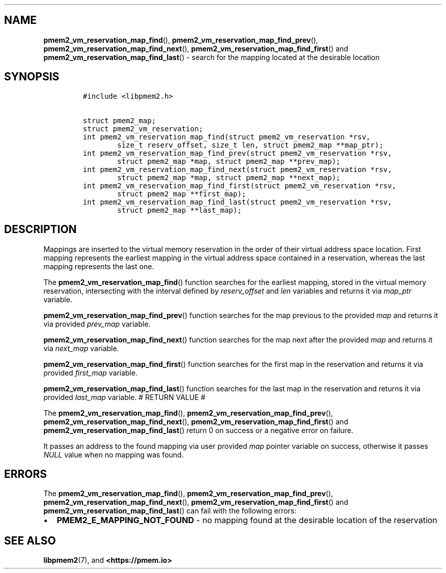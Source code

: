 .\" Automatically generated by Pandoc 1.19.2.4
.\"
.TH "" "" "2022-08-10" "PMDK - " "PMDK Programmer's Manual"
.hy
.\" SPDX-License-Identifier: BSD-3-Clause
.\" Copyright 2021-2022, Intel Corporation
.SH NAME
.PP
\f[B]pmem2_vm_reservation_map_find\f[](),
\f[B]pmem2_vm_reservation_map_find_prev\f[](),
\f[B]pmem2_vm_reservation_map_find_next\f[](),
\f[B]pmem2_vm_reservation_map_find_first\f[]() and
\f[B]pmem2_vm_reservation_map_find_last\f[]() \- search for the mapping
located at the desirable location
.SH SYNOPSIS
.IP
.nf
\f[C]
#include\ <libpmem2.h>

struct\ pmem2_map;
struct\ pmem2_vm_reservation;
int\ pmem2_vm_reservation_map_find(struct\ pmem2_vm_reservation\ *rsv,
\ \ \ \ \ \ \ \ size_t\ reserv_offset,\ size_t\ len,\ struct\ pmem2_map\ **map_ptr);
int\ pmem2_vm_reservation_map_find_prev(struct\ pmem2_vm_reservation\ *rsv,
\ \ \ \ \ \ \ \ struct\ pmem2_map\ *map,\ struct\ pmem2_map\ **prev_map);
int\ pmem2_vm_reservation_map_find_next(struct\ pmem2_vm_reservation\ *rsv,
\ \ \ \ \ \ \ \ struct\ pmem2_map\ *map,\ struct\ pmem2_map\ **next_map);
int\ pmem2_vm_reservation_map_find_first(struct\ pmem2_vm_reservation\ *rsv,
\ \ \ \ \ \ \ \ struct\ pmem2_map\ **first_map);
int\ pmem2_vm_reservation_map_find_last(struct\ pmem2_vm_reservation\ *rsv,
\ \ \ \ \ \ \ \ struct\ pmem2_map\ **last_map);
\f[]
.fi
.SH DESCRIPTION
.PP
Mappings are inserted to the virtual memory reservation in the order of
their virtual address space location.
First mapping represents the earliest mapping in the virtual address
space contained in a reservation, whereas the last mapping represents
the last one.
.PP
The \f[B]pmem2_vm_reservation_map_find\f[]() function searches for the
earliest mapping, stored in the virtual memory reservation, intersecting
with the interval defined by \f[I]reserv_offset\f[] and \f[I]len\f[]
variables and returns it via \f[I]map_ptr\f[] variable.
.PP
\f[B]pmem2_vm_reservation_map_find_prev\f[]() function searches for the
map previous to the provided \f[I]map\f[] and returns it via provided
\f[I]prev_map\f[] variable.
.PP
\f[B]pmem2_vm_reservation_map_find_next\f[]() function searches for the
map next after the provided \f[I]map\f[] and returns it via
\f[I]next_map\f[] variable.
.PP
\f[B]pmem2_vm_reservation_map_find_first\f[]() function searches for the
first map in the reservation and returns it via provided
\f[I]first_map\f[] variable.
.PP
\f[B]pmem2_vm_reservation_map_find_last\f[]() function searches for the
last map in the reservation and returns it via provided
\f[I]last_map\f[] variable.
# RETURN VALUE #
.PP
The \f[B]pmem2_vm_reservation_map_find\f[](),
\f[B]pmem2_vm_reservation_map_find_prev\f[](),
\f[B]pmem2_vm_reservation_map_find_next\f[](),
\f[B]pmem2_vm_reservation_map_find_first\f[]() and
\f[B]pmem2_vm_reservation_map_find_last\f[]() return 0 on success or a
negative error on failure.
.PP
It passes an address to the found mapping via user provided \f[I]map\f[]
pointer variable on success, otherwise it passes \f[I]NULL\f[] value
when no mapping was found.
.SH ERRORS
.PP
The \f[B]pmem2_vm_reservation_map_find\f[](),
\f[B]pmem2_vm_reservation_map_find_prev\f[](),
\f[B]pmem2_vm_reservation_map_find_next\f[](),
\f[B]pmem2_vm_reservation_map_find_first\f[]() and
\f[B]pmem2_vm_reservation_map_find_last\f[]() can fail with the
following errors:
.IP \[bu] 2
\f[B]PMEM2_E_MAPPING_NOT_FOUND\f[] \- no mapping found at the desirable
location of the reservation
.SH SEE ALSO
.PP
\f[B]libpmem2\f[](7), and \f[B]<https://pmem.io>\f[]
